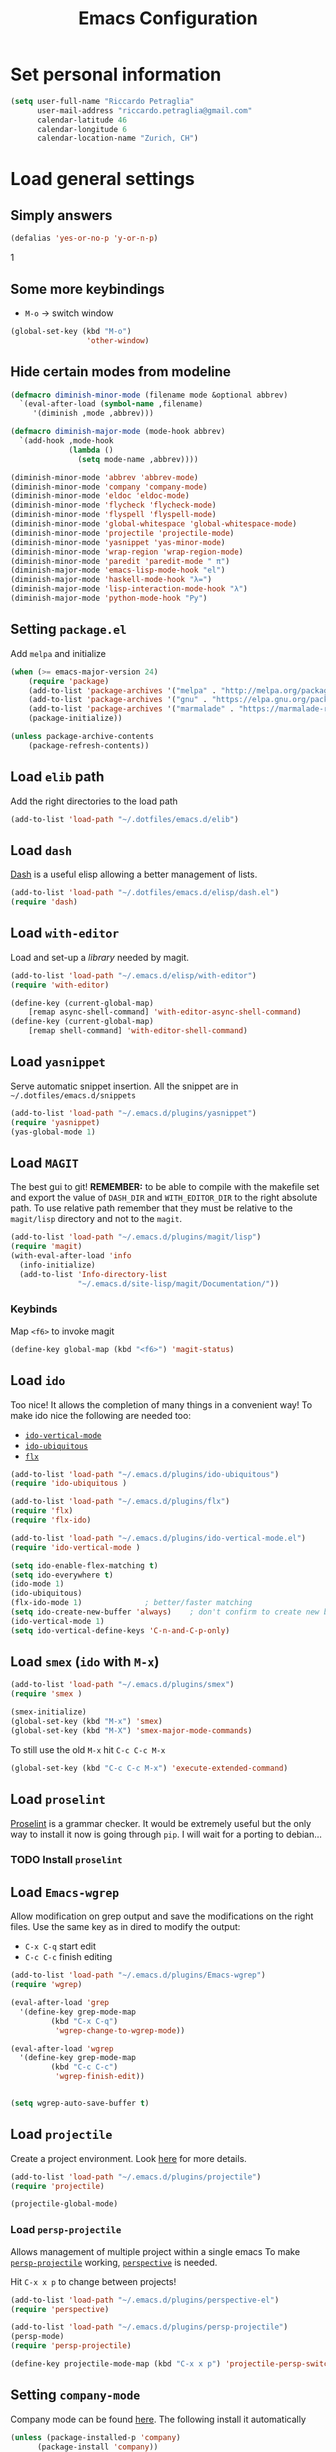 #+TITLE: Emacs Configuration

* Set personal information

#+BEGIN_SRC emacs-lisp
  (setq user-full-name "Riccardo Petraglia"
        user-mail-address "riccardo.petraglia@gmail.com"
        calendar-latitude 46
        calendar-longitude 6
        calendar-location-name "Zurich, CH")
#+END_SRC

* Load general settings
** Simply answers
 #+BEGIN_SRC emacs-lisp 
   (defalias 'yes-or-no-p 'y-or-n-p)
 #+END_SRC
1   
** Some more keybindings
   - =M-o= → switch window

   #+BEGIN_SRC emacs-lisp
     (global-set-key (kbd "M-o")
                      'other-window)
   #+END_SRC

** Hide certain modes from modeline
   #+BEGIN_SRC emacs-lisp
     (defmacro diminish-minor-mode (filename mode &optional abbrev)
       `(eval-after-load (symbol-name ,filename)
          '(diminish ,mode ,abbrev)))

     (defmacro diminish-major-mode (mode-hook abbrev)
       `(add-hook ,mode-hook
                  (lambda ()
                    (setq mode-name ,abbrev))))

     (diminish-minor-mode 'abbrev 'abbrev-mode)
     (diminish-minor-mode 'company 'company-mode)
     (diminish-minor-mode 'eldoc 'eldoc-mode)
     (diminish-minor-mode 'flycheck 'flycheck-mode)
     (diminish-minor-mode 'flyspell 'flyspell-mode)
     (diminish-minor-mode 'global-whitespace 'global-whitespace-mode)
     (diminish-minor-mode 'projectile 'projectile-mode)
     (diminish-minor-mode 'yasnippet 'yas-minor-mode)
     (diminish-minor-mode 'wrap-region 'wrap-region-mode)
     (diminish-minor-mode 'paredit 'paredit-mode " π")
     (diminish-major-mode 'emacs-lisp-mode-hook "el")
     (diminish-major-mode 'haskell-mode-hook "λ=")
     (diminish-major-mode 'lisp-interaction-mode-hook "λ")
     (diminish-major-mode 'python-mode-hook "Py")
   #+END_SRC
** Setting =package.el=
   Add =melpa= and initialize
   #+BEGIN_SRC emacs-lisp
     (when (>= emacs-major-version 24)
         (require 'package)
         (add-to-list 'package-archives '("melpa" . "http://melpa.org/packages/") t)
         (add-to-list 'package-archives '("gnu" . "https://elpa.gnu.org/packages/") t)
         (add-to-list 'package-archives '("marmalade" . "https://marmalade-repo.org/packages/") t)
         (package-initialize))

     (unless package-archive-contents
         (package-refresh-contents))
   #+END_SRC
   
** Load =elib= path
  Add the right directories to the load path
  #+BEGIN_SRC emacs-lisp
  (add-to-list 'load-path "~/.dotfiles/emacs.d/elib")
  #+END_SRC

** Load =dash=
   [[https://github.com/magnars/dash.el][Dash]] is a useful elisp allowing a better management of lists.
   
   #+BEGIN_SRC emacs-lisp
     (add-to-list 'load-path "~/.dotfiles/emacs.d/elisp/dash.el")
     (require 'dash)
   #+END_SRC

** Load =with-editor=
   Load and set-up a [[git@github.com:magit/with-editor.git][library]] needed by magit.
   #+BEGIN_SRC emacs-lisp 
     (add-to-list 'load-path "~/.emacs.d/elisp/with-editor")
     (require 'with-editor)

     (define-key (current-global-map)
         [remap async-shell-command] 'with-editor-async-shell-command)
     (define-key (current-global-map)
         [remap shell-command] 'with-editor-shell-command)
   #+END_SRC

** Load =yasnippet=
   Serve automatic snippet insertion.
   All the snippet are in =~/.dotfiles/emacs.d/snippets=

   #+BEGIN_SRC emacs-lisp
     (add-to-list 'load-path "~/.emacs.d/plugins/yasnippet")
     (require 'yasnippet)
     (yas-global-mode 1)
   #+END_SRC
   
** Load =MAGIT=
   The best gui to git!
   *REMEMBER:* to be able to compile with the makefile set and export
   the value of =DASH_DIR= and =WITH_EDITOR_DIR= to the right absolute
   path. To use relative path remember that they must be relative to
   the =magit/lisp= directory and not to the =magit=.

   #+BEGIN_SRC emacs-lisp 
     (add-to-list 'load-path "~/.emacs.d/plugins/magit/lisp")
     (require 'magit)
     (with-eval-after-load 'info
       (info-initialize)
       (add-to-list 'Info-directory-list
                    "~/.emacs.d/site-lisp/magit/Documentation/"))
   #+END_SRC

*** Keybinds
    Map =<f6>= to invoke magit
    #+BEGIN_SRC emacs-lisp 
      (define-key global-map (kbd "<f6>") 'magit-status)
    #+END_SRC
    
** Load =ido=
   Too nice! It allows the completion of many things in a convenient
   way!
   To make ido nice the following are needed too:
   - [[https://github.com/creichert/ido-vertical-mode.el][=ido-vertical-mode=]]
   - [[https://github.com/DarwinAwardWinner/ido-ubiquitous][=ido-ubiquitous=]]
   - [[https://github.com/lewang/flx][=flx=]]

   #+BEGIN_SRC emacs-lisp 
     (add-to-list 'load-path "~/.emacs.d/plugins/ido-ubiquitous")
     (require 'ido-ubiquitous )

     (add-to-list 'load-path "~/.emacs.d/plugins/flx")
     (require 'flx)
     (require 'flx-ido)

     (add-to-list 'load-path "~/.emacs.d/plugins/ido-vertical-mode.el")
     (require 'ido-vertical-mode )

     (setq ido-enable-flex-matching t)
     (setq ido-everywhere t)
     (ido-mode 1)
     (ido-ubiquitous)
     (flx-ido-mode 1)              ; better/faster matching
     (setq ido-create-new-buffer 'always)    ; don't confirm to create new buffers
     (ido-vertical-mode 1)
     (setq ido-vertical-define-keys 'C-n-and-C-p-only)
   #+END_SRC

** Load =smex= (=ido= with =M-x=)
   #+BEGIN_SRC emacs-lisp 
     (add-to-list 'load-path "~/.emacs.d/plugins/smex")
     (require 'smex )

     (smex-initialize)
     (global-set-key (kbd "M-x") 'smex)
     (global-set-key (kbd "M-X") 'smex-major-mode-commands)
   #+END_SRC

   To still use the old =M-x= hit =C-c C-c M-x=
   #+BEGIN_SRC emacs-lisp 
     (global-set-key (kbd "C-c C-c M-x") 'execute-extended-command)
   #+END_SRC

** Load =proselint=
   [[http://proselint.com/][Proselint]] is a grammar checker. It would be extremely useful but
   the only way to install it now is going through =pip=. I will wait
   for a porting to debian... 
*** TODO Install =proselint=

** Load =Emacs-wgrep=
   Allow modification on grep output and save the modifications on the
   right files. Use the same key as in dired to modify the output:
   - =C-x C-q= start edit
   - =C-c C-c= finish editing

   #+BEGIN_SRC emacs-lisp 
     (add-to-list 'load-path "~/.emacs.d/plugins/Emacs-wgrep")
     (require 'wgrep)

     (eval-after-load 'grep
       '(define-key grep-mode-map
              (kbd "C-x C-q")
               'wgrep-change-to-wgrep-mode))

     (eval-after-load 'wgrep
       '(define-key grep-mode-map
              (kbd "C-c C-c")
               'wgrep-finish-edit))


     (setq wgrep-auto-save-buffer t)
   #+END_SRC

** Load =projectile=
   Create a project environment. Look [[https://github.com/bbatsov/projectile][here]] for more details.
   #+BEGIN_SRC emacs-lisp
     (add-to-list 'load-path "~/.emacs.d/plugins/projectile")
     (require 'projectile)

     (projectile-global-mode)
   #+END_SRC
   
*** Load =persp-projectile=   
    Allows management of multiple project within a single emacs
    To make [[https://github.com/bbatsov/persp-projectile][=persp-projectile=]] working, [[https://github.com/nex3/perspective-el][=perspective=]] is needed.

    Hit =C-x x p= to change between projects!
    #+BEGIN_SRC emacs-lisp
      (add-to-list 'load-path "~/.emacs.d/plugins/perspective-el")
      (require 'perspective)

      (add-to-list 'load-path "~/.emacs.d/plugins/persp-projectile")
      (persp-mode)
      (require 'persp-projectile)

      (define-key projectile-mode-map (kbd "C-x x p") 'projectile-persp-switch-project)

    #+END_SRC
   
** Setting =company-mode=
   Company mode can be found [[http://company-mode.github.io/][here]].
   The following install it automatically
   #+BEGIN_SRC emacs-lisp
     (unless (package-installed-p 'company)
           (package-install 'company))
   #+END_SRC

   Use company everywhere on emacs!
   #+BEGIN_SRC emacs-lisp
     (add-hook 'after-init-hook 'global-company-mode)
   #+END_SRC

** Setting =abbrev-mode=
   Define abbreviations
   #+BEGIN_SRC emacs-lisp
     (define-abbrev-table 'global-abbrev-table
       '((";name" "Riccardo Petraglia")
         (";email" "riccardo.petraglia@gmail.com")
         ))
   #+END_SRC
   
   Keep =abbrev-mode= always up
   #+BEGIN_SRC emacs-lisp
     (setq-default abbrev-mode t)
   #+END_SRC

** Install & Settings =flycheck=
   Useful to check syntax on many languages
   /Rely on other software installed on the machine/
   
*** Automatic installation from melpa
    #+BEGIN_SRC emacs-lisp
;      (unless (package-installed-p 'flycheck)
;          (package-install 'flycheck))
    #+END_SRC

    Also install some nice addons
    #+BEGIN_SRC emacs-lisp
      (setq package-list '(flycheck-pos-tip flycheck-color-mode-line))

        (unless (package-installed-p 'flycheck-color-mode-line)
          (package-install 'flycheck-color-mode-line))
        (unless (package-installed-p 'flycheck-pos-tip)
          (package-install 'flycheck-pos-tip))
    #+END_SRC

*** Use it globally
    And load also the addons
    #+BEGIN_SRC emacs-lisp
      (add-hook 'after-init-hook #'global-flycheck-mode)

      ;; make the mode line unreadeble
      ;; (eval-after-load "flycheck"
      ;;     '(add-hook 'flycheck-mode-hook 'flycheck-color-mode-line-mode))

      (with-eval-after-load 'flycheck
          (flycheck-pos-tip-mode)
          )
    #+END_SRC
    
* Utility functions
** Kill current buffer
   #+BEGIN_SRC emacs-lisp
   (defun myf/kill-current-buffer ()
     "Kill the current buffer without prompting."
     (interactive)
     (kill-buffer (current-buffer)))
   #+END_SRC

** Comment/uncomment smarter
   #+BEGIN_SRC emacs-lisp
   (defun myf/comment-or-uncomment-region-or-line ()
     "Comments or uncomments the region or the current line if there's no active region."
     (interactive)
     (let (beg end)
       (if (region-active-p)
           (setq beg (region-beginning) end (region-end))
         (setq beg (line-beginning-position) end (line-end-position)))
       (comment-or-uncomment-region beg end)))
   #+END_SRC
** Defining configs for many modes
*** Useful in many programming modes
	- =C-c M-;= comment the line if region is not selected
	- Use spaces instead of tabs (apparently do not create problems in
      =GNUMake-mode=

	#+BEGIN_SRC emacs-lisp
      (defun prog-mode-config ()
        "For use in many programming mode-hook."
        (local-set-key (kbd "C-c M-;") 'myf/comment-or-uncomment-region-or-line)
        (setq-default indent-tabs-mode nil))
	#+END_SRC

*** Useful in many text modes
    - Use spaces instead of tabs

    #+BEGIN_SRC emacs-lisp
      (defun text-mode-config ()
        "For use in many text mode-hook."
        (setq-default indent-tabs-mode nil))
    #+END_SRC
    
** Highlight uncommited changes
   Require the =diff-hl=. [[https://github.com/dgutov/diff-hl/][Here]] the git repo.
   #+BEGIN_SRC emacs-lisp
     (add-to-list 'load-path "~/.dotfiles/emacs.d/elisp/diff-hl")
     (require 'diff-hl)
   #+END_SRC
   
** Auto-entry =auto-mode-alist=
   #+BEGIN_SRC emacs-lisp
     (defun myf/add-auto-mode (mode &rest patterns)
       "Add entries to `auto-mode-alist' to use `MODE' for all given file `PATTERNS'."
       (dolist (pattern patterns)
         (add-to-list 'auto-mode-alist (cons pattern mode))))
   #+END_SRC
** Switch when opening other buffers
   #+BEGIN_SRC emacs-lisp
     (defun hrs/split-window-below-and-switch ()
       "Split the window horizontally, then switch to the new pane."
       (interactive)
       (split-window-below)
       (other-window 1))

     (defun hrs/split-window-right-and-switch ()
       "Split the window vertically, then switch to the new pane."
       (interactive)
       (split-window-right)
       (other-window 1))
   #+END_SRC
   
   Always switch when manually opening a new windows
   #+BEGIN_SRC emacs-lisp
     (global-set-key (kbd "C-x 2")
                     'hrs/split-window-below-and-switch)

     (global-set-key (kbd "C-x 3")
                     'hrs/split-window-right-and-switch)
   #+END_SRC
   
* UI Preferences
** The theme (Solarized)
   [[https://github.com/sellout/emacs-color-theme-solarized][Credits]]

*** Load the theme

   #+BEGIN_SRC emacs-lisp
     (add-to-list 'load-path "~/.emacs.d/themes/emacs-color-theme-solarized")
     (add-to-list 'custom-theme-load-path "~/.emacs.d/themes/emacs-color-theme-solarized")
     (load-theme 'solarized t)
   #+END_SRC
    
*** Set dark background always
    If want the theme in the terminal to be light, just change the
    last argument of =set-terminal-parameters= to "light". The same
    should work for the x11 framed vesion changing the value in the
    =set-frame-parameters= 
    
    #+BEGIN_SRC emacs-lisp
      ;; (setq solarized-contrast 'high)
      ;; (setq solarized-visibility 'high)
      ;; (set-frame-parameter nil 'background-mode 'dark)
      ;; (set-terminal-parameter nil 'background-mode 'dark)
      ;; (enable-theme 'solarized)

      ;; Method 2
      (add-hook 'after-make-frame-functions
                          (lambda (frame)
                            (let ((mode (if (display-graphic-p frame)
                                            'light 'dark)))
                              (set-frame-parameter frame 'background-mode mode)
                              (set-terminal-parameter frame 'background-mode mode))
                            (enable-theme 'solarized)))

    #+END_SRC 
    
** Highlight the current line
   =global-hl-line-mode= softly highlights the background color of the
   line containing point.
   #+BEGIN_SRC emacs-lisp
     (when window-system
       (global-hl-line-mode))
   #+END_SRC
   
** Powerline (not working in xterm)
*** Automatic installation from melpa
    #+BEGIN_SRC emacs-lisp
      ;; (unless (package-installed-p 'powerline)
      ;;     (package-install 'powerline))
    #+END_SRC

*** Use it only in window
   #+BEGIN_SRC emacs-lisp
     ;; (defun start-powerline ()
     ;;   ((require 'powerline)
     ;;    (powerline-default-theme)))

     ;; (add-hook 'after-make-frame-functions (lambda (frame)
     ;;                                         (when  (window-system frame) '((require 'powerline) (powerline-default-theme)))))

   #+END_SRC
** Smart Mode Line
   Nice and "smarter" than powerline
   [[https://github.com/Malabarba/smart-mode-line][Credits]]
*** Automatic installation from elpa
    #+BEGIN_SRC emacs-lisp
      (unless (package-installed-p 'smart-mode-line)
        (package-install 'smart-mode-line ))
    #+END_SRC
*** Use it everywhere
    #+BEGIN_SRC emacs-lisp
      (setq sml/no-confirm-load-theme t)
      (setq sml/theme 'respectful)
      (sml/setup)
    #+END_SRC
* dired
  Load up the assorted dired extensions
  - [[https://raw.githubusercontent.com/emacsmirror/emacswiki.org/master/dired%2B.el][=dired+=]]
  
  #+BEGIN_SRC emacs-lisp
  (require 'dired-x)
  (require 'dired+)
  #+END_SRC
  
  Always show details (the key =(= toggle this feature)
  #+BEGIN_SRC emacs-lisp
  (setq diredp-hide-details-initially-flag 'nil)
  (setq diredp-hide-details-propagate-flag 'nil)
  #+END_SRC

  Set the information to show in dired through the =ls= switches
  - =l=: Use the long listing format
  - =h=: Use human readable sizes
  - =v=: Sort numbers naturally
  - =A=: Almost all. Doesn't include "=.=" and "=..="

  #+BEGIN_SRC emacs-lisp
  (setq-default dired-listing-switches "-lhva")
  #+END_SRC

  Always copy directory recursiverly instead of asking every time
  #+BEGIN_SRC emacs-lisp
  (setq dired-recursive-copies 'always)
  #+END_SRC

  Ask before recursively /deleting/ a directory, though
  #+BEGIN_SRC emacs-lisp
  (setq dired-recursive-deletes 'top)
  #+END_SRC

** Use Omit Mode
   Set the file to omit with a regex
   #+BEGIN_SRC emacs-lisp
   (setq dired-omit-files "^\\..*\\|^#.*")
   #+END_SRC
   
   Load omit-mode always with dired
   #+BEGIN_SRC emacs-lisp
   (add-hook 'dired-mode-hook
             (lambda ()
	     (dired-omit-mode 1)
	     ))
   #+END_SRC

* Mail Client
** WARNINGS:
   - Require:
     1. gnutls-bin
     2. a recent version of mu4e

** Load Paths
   Load the mu path and sets general variable
   #+BEGIN_SRC emacs-lisp
     (add-to-list 'load-path "/opt/mu/mu4e")
     (require 'mu4e)
     (setq mu4e-mu-binary "/opt/mu/mu/mu")
     ;; also load the interface with org
     (require 'org-mu4e)
   #+END_SRC
*** Keybinds   
    Map =<f7>= to invoke mu4e
    #+BEGIN_SRC emacs-lisp
      (define-key global-map (kbd "<f7>") 'mu4e)
    #+END_SRC

** General Settings
*** Set mu4e emacs-wide
    #+BEGIN_SRC emacs-lisp
      (setq mail-user-agent 'mu4e-user-agent)
    #+END_SRC
*** Set update interval and email alert
    Install mu4e-alert if missing
    #+BEGIN_SRC emacs-lisp
      (unless (package-installed-p 'mu4e-alert)
        (package-install 'mu4e-alert ))
    #+END_SRC

    Update indexing and fetching every 5 min
    #+BEGIN_SRC emacs-lisp
      (setq
        mu4e-get-mail-command "offlineimap"   ;; or fetchmail, or ...
        mu4e-update-interval 300)             ;; update every 5 minutes

      ;; Email alert
      (mu4e-alert-set-default-style 'libnotify)
      (add-hook 'after-init-hook #'mu4e-alert-enable-notifications)
    #+END_SRC

    Only update about sensitive messages
    #+BEGIN_SRC emacs-lisp
      (setq mu4e-alert-interesting-mail-query
            (concat
             "flag:unread"
             " AND NOT maildir:/[Gmail].Bin"
             " AND NOT maildir:/[Gmail].Spam"
      ))
    #+END_SRC

*** Set my mail addresses
     !#+BEGIN_SRC emacs-lisp
     (add-to-list 'mu4e-user-mail-address-list '(riccardo.petraglia@gmail.com
                                                 riccardo.petraglia.work@gmail.com
                                                 riccardo.petraglia@epfl.ch
                                                 grhawk06@gmail.com))
     !#+END_SRC
*** Set common bookmarks
    #+BEGIN_SRC emacs-lisp
      (setq mu4e-bookmarks
        '( ("flag:unread AND maildir:/INBOX" "Unread messages"      ?u)
           ("date:today..now"                  "Today's messages"     ?t)
           ("date:7d..now"                     "Last 7 days"          ?w)
           ("mime:image/*"                     "Messages with images" ?p)))
    #+END_SRC
*** TODO Make the user-mail-address-list working! Now it is commented!

** Work Gmail Account
*** General settings and directory names
   #+BEGIN_SRC emacs-lisp
   (setq 
     mu4e-maildir         "~/Maildir/Work"
     mu4e-sent-folder     "/[Gmail].Sent Mail"
     mu4e-drafts-folder   "/[Gmail].Drafts"
     mu4e-trash-folder    "/[Gmail].Bin"
     mu4e-refile-folder   "/[Gmail].All Mail")
   #+END_SRC

*** Fetching the mails
    #+BEGIN_SRC emacs-lisp
    (setq mu4e-get-mail-command "offlineimap")
    #+END_SRC

*** Don't save message to Sent Messages. Gmail/IMAP takes care of it
   #+BEGIN_SRC emacs_lisp
   (setq mu4e-sent-messages-behavior 'delete)
   #+END_SRC
   
*** Personal data
   #+BEGIN_SRC emacs_lisp
   (setq
     user-mail-address     "riccardo.petraglia@epfl.ch"
     user-full-name        "Riccardo Petraglia"
     mu4e-compose-signature
       (concat 
         "Riccardo Petraglia"
         "This mail has been sent trought mu4e+emacs" ))
   #+END_SRC

*** Sending Mail   

    - smtp settings
      #+BEGIN_SRC emacs-lisp
      (setq message-send-mail-function 'smtpmail-send-it
        smtpmail-stream-type 'starttls
        smtpmail-default-smtp-server "smtp.gmail.com"
        smtpmail-smtp-server "smtp.gmail.com"
        smtpmail-auth-credentials
          '(("smtp.gmail.com" 587 "riccardo.petraglia.work@gmail.com" 06111983))
        smtpmail-smtp-service "587")
      #+END_SRC

    - Kill emacs buffer once the mail has been sent
      #+BEGIN_SRC emacs-lisp
      (setq message-kill-buffer-on-exit t)
      #+END_SRC
    
    - Allow queing mails when offline
      #+BEGIN_SRC emacs-lisp
      (setq smtpmail-queue-dir "~/Maildir/queue/cur")
      #+END_SRC

    - settings to compose emails
      #+BEGIN_SRC emacs-lisp
        (setq mu4e-reply-to-address "riccardo.petraglia@epfl.ch"
              user-mail-address "riccardo.petraglia@epfl.ch"
              user-full-name "Riccardo Petraglia")

        (setq mu4e-compose-signature "Riccado Petraglia")
      #+END_SRC

*** Fancy configurations
    
    - use fancy non-ascii characters in various places (do not work properly!)
      #+BEGIN_SRC emacs-lisp
;      (setq mu4e-use-fancy-chars t)
      #+END_SRC
      
    - attempt to show images when viewing messages
      #+BEGIN_SRC emacs-lisp
      (setq mu4e-view-show-images t)
      #+END_SRC

* Org-Mode
  *REMEMBER:* org-mode needs to be loaded in the init.el file because
   is needed to parse this file!
** Customization
*** Customize TODO
    Set the sequence.
    #+BEGIN_SRC emacs-lisp
      (setq org-todo-keywords '((sequence "TODO(t)" "WAITING(w@)" "|" "DONE(d)" "CANCELED(c@!)")))
    #+END_SRC

    Set the face
    #+BEGIN_SRC emacs-lisp
      (setq org-todo-keyword-faces '(("TODO" . (:foreground "black" :background "red" :weight bold))
                                    ("WAITING" . (:foreground "black" :background "yellow" :weight bold))
                                    ("DONE" . (:foreground "green" :strike-through "black"))
                                    ("CANCELED" . (:foreground "dark-grey" :strike-through "black"))))

    #+END_SRC
*** Customize tags
    Set few most important.
    #+BEGIN_SRC emacs-lisp
      (setq org-tag-alist '((:startgroup . nil)
                            ("@work" . ?w)
                            ("@home" . ?h)
                            ("@phone". ?h)
                            (:endgroup . nil)
;                            (:newline . nil)
                            ;; (:startgroup . nil)
                            ;; ("teaching":newline .?t)
                            ;; ("classes":newline . ?c)
                            ;; ("seminars":newline . ?s)
                            ;; ("group-meeting":newline . ?g)
                            ;; (:endgroup . nil)
;                            (:newline . nil)
                            ("important" . ?i)))
    #+END_SRC

    Set the face only for the "important"
    #+BEGIN_SRC emacs-lisp
      (setq org-tag-faces '(("important" . (:foreground "red"  :weight bold))))
    #+END_SRC
    
*** Customize priorities
    Customize only faces
    #+BEGIN_SRC emacs-lisp
      (setq org-priority-faces '((?A . (:foreground "red" :weight bold))
                                 (?B . (:foreground "blue" :weight bold))
                                 (?C . (:foreground "green" :weight bold))))
    #+END_SRC

*** Customize Agenda
    Display agenda if I am not using emacs for 5 minutes
    #+BEGIN_SRC emacs-lisp

      (defun jump-to-org-agenda ()
        (interactive)
        (let ((buf (get-buffer "*Org Agenda*"))
              wind)
          (if buf
              (if (setq wind (get-buffer-window buf))
                  (select-window wind)
                (if (called-interactively-p)
                    (progn
                      (select-window (display-buffer buf t t))
                      (org-fit-window-to-buffer)
                      ;; (org-agenda-redo)
                      )
                  (with-selected-window (display-buffer buf)
                    (org-fit-window-to-buffer)
                    ;; (org-agenda-redo)
                    )))
            (call-interactively 'org-agenda-list)))
        ;;(let ((buf (get-buffer "*Calendar*")))
        ;;  (unless (get-buffer-window buf)
        ;;    (org-agenda-goto-calendar)))
        )

      (run-with-idle-timer 300 t 'jump-to-org-agenda)
    #+END_SRC
** Display preferences
   Use nice bullets instead of asterisks. 
   From [[.dotfiles/emacs.d/elisp/org-bullets][here]]
   #+BEGIN_SRC emacs-lisp
   (add-to-list 'load-path "~/.emacs.d/elisp/org-bullets")
   (require 'org-bullets)
   (add-hook 'org-mode-hook
	  (lambda ()
	    (org-bullets-mode t))
   (setq org-hide-leading-stars t))
   #+END_SRC

   Better than =...=
   #+BEGIN_SRC emacs-lisp
   (setq org-ellipsis " ↓ ")
   #+END_SRC

   Use syntax highlighting in source blocks while editing
   #+BEGIN_SRC emacs-lisp
  (setq org-src-fontify-natively t)
   #+END_SRC

   Make TAB act as if it were issued in a buffer of the language’s major mode.
   #+BEGIN_SRC emacs-lisp
   (setq org-src-tab-acts-natively t)
   #+END_SRC

** Task and org-capture management
*** Org files
    Store org-files in =~/Dropbox/org=. The main file for the TODO
    stuff is the =~/Dropbox/org/index.org=. Archive finished tasks in
    ~/Dropbox/org/archive.org=.
    #+BEGIN_SRC emacs-lisp
    (setq org-directory "~/Dropbox/org")
    (defun org-file-path (filename)
      "Return the absolute address of an org file, given its relative name."
      (concat (file-name-as-directory org-directory) filename))
  
    (setq org-index-file (org-file-path "index.org"))
    (setq org-archive-location
          (concat (org-file-path "archive/archive.org") "::* From %s"))
    #+END_SRC

*** Set Agenda files
    Set all the files in =~/Dropbox/org= will be used to build the
    agenda! Also this file and other .org in this directory should be
    used in the agenda... 
    #+BEGIN_SRC emacs-lisp
    (setq org-agenda-files '("~/Dropbox/org" "~/.emacs.d"))
    #+END_SRC
    
*** Archive when done
    Use =C-c C-x C-s= to mark a todo as done and move it in an
    appropriate place in the archive
    #+BEGIN_SRC emacs-lisp
    (defun mark-done-and-archive ()
      "Mark the state of an org-mode item as DONE and archive it."
      (interactive)
      (org-todo 'done)
      (org-archive-subtree))
  
    (define-key global-map (kbd "C-c C-x C-s") 'mark-done-and-archive)
    #+END_SRC
    
    Also record the archived time
    #+BEGIN_SRC emacs-lisp
    (setq org-log-done 'time)
    #+END_SRC

*** Capturing tasks
    Always add the property CREATED
    [[https://gist.github.com/mrvdb/4037694][Credits]]
    #+BEGIN_SRC emacs-lisp
      ;; Allow automatically handing of created/expired meta data.
      ;;
      (require 'org-expiry)
      ;; Configure it a bit to my liking
      (setq
        org-expiry-created-property-name "CREATED" ; Name of property when an item is created
        org-expiry-inactive-timestamps   t         ; Don't have everything in the agenda view
      )

      (defun mrb/insert-created-timestamp()
        "Insert a CREATED property using org-expiry.el for TODO entries"
        (org-expiry-insert-created)
        (org-back-to-heading)
        (org-end-of-line)
        (insert " ")
      )

      ;; Whenever a TODO entry is created, I want a timestamp
      ;; Advice org-insert-todo-heading to insert a created timestamp using org-expiry
      (defadvice org-insert-todo-heading (after mrb/created-timestamp-advice activate)
        "Insert a CREATED property using org-expiry.el for TODO entries"
        (mrb/insert-created-timestamp)
      )
      ;; Make it active
      (ad-activate 'org-insert-todo-heading)

      (require 'org-capture)

      (defadvice org-capture (after mrb/created-timestamp-advice activate)
        "Insert a CREATED property using org-expiry.el for TODO entries"
        ; Test if the captured entry is a TODO, if so insert the created
        ; timestamp property, otherwise ignore
        ;; (when (member (org-get-todo-state) org-todo-keywords-1)
        ;;   (mrb/insert-created-timestamp)))
        (mrb/insert-created-timestamp))
      (ad-activate 'org-capture)
    #+END_SRC


	Define few common tasks as capture templates. 
	- Record Ideas in =~/Dropbox/ideas.org=
	- Shopping list in =~/Dropbox/shopping.org=
	- Simple TODO in =~/Dropbox/index.org=
	  
	#+BEGIN_SRC emacs-lisp
      (setq org-capture-templates
        '(("i" "Ideas"
           entry
           (file (org-file-path "ideas.org"))
           "* %?\n")

          ("p" "Projects"
           entry
           (file (org-file-path "projects.org"))
           "* %?\n%^{EFFORT}p\n")

          ("s" "Shopping"
           checkitem
           (file (org-file-path "shopping.org")))

          ("j" "Journal"
           checkitem
           (file+datetree (org-file-path "til.org")))

          ("m" "Mail Todo"
           entry
           (file org-index-file)
           "* TODO %?\n\nFrom: %:from\nTo: %:to\nDate: %:date\nSubject: %a\n----------------\n%i----------------\n")

          ("t" "Todo"
           entry
           (file org-index-file)
           "* TODO %? %^{EFFORT}p\n")))
	#+END_SRC

    Last todo → first entry
    #+BEGIN_SRC emacs-lisp
      (setq org-reverse-note-order t)
    #+END_SRC
	
** Org-Gcal
*** Automatic installation from elpa of dependacies
    #+BEGIN_SRC emacs-lisp
      (unless (package-installed-p 'alert)
        (package-install 'alert ))
      (unless (package-installed-p 'request)
        (package-install 'request ))
      (unless (package-installed-p 'deferred)
        (package-install 'deferred ))
      (unless (package-installed-p 'request-deferred)
        (package-install 'request-deferred ))
      (add-to-list 'load-path "~/.emacs.d/plugins/org-gcal.el")
      (require 'org-gcal)
    #+END_SRC
   
*** Settings
    - project id: org-gcal-1347
    - client id:
      35643638683-giuot00muvo2lj0ufeflndq64jpn5u3n.apps.googleusercontent.com
    - client secret: cKjGhy6xwcvaEEMnQ0tjJ85r
    #+BEGIN_SRC emacs-lisp
      (setq org-gcal-client-id "35643638683-giuot00muvo2lj0ufeflndq64jpn5u3n.apps.googleusercontent.com"
            org-gcal-client-secret "cKjGhy6xwcvaEEMnQ0tjJ85r"
            org-gcal-file-alist '(("hcna9ngg1k2ok87210ej0k7680@group.calendar.google.com" . "~/Dropbox/org/work.org")
                                  ("riccardo.petraglia@gmail.com" . "~/Dropbox/org/personal.org")
                                  ("urnlcsjuoca6m4iifjrsvpfp20@group.calendar.google.com" . "~/Dropbox/org/EPFL.org")
                                  ("vjmnq4rcjdcek5bk9qjeb5oun4@group.calendar.google.com" . "~/Dropbox/org/important.org")
                                  ("6edabonvog4la5mk5humn8fjmg@group.calendar.google.com" . "~/Dropbox/org/OlgaRiccardo.org")))
    #+END_SRC

** Keybindings
   Few nice keys
   #+BEGIN_SRC emacs-lisp
   ; (define-key global-map (kbd "<f5>") 'org-store-link)
   (define-key global-map (kbd "<f5>") 'org-agenda)
   (define-key global-map (kbd "C-c c") 'org-capture)
   #+END_SRC
   
   Hit =C-c i= to quicly open up my todo list
   #+BEGIN_SRC emacs-lisp
   (defun open-index-file ()
     "Open the master org TODO list."
     (interactive)
     (find-file org-index-file)
     (flycheck-mode -1)
     (end-of-buffer))

    (global-set-key (kbd "C-c i") 'open-index-file)
	#+END_SRC
   
   Hit =M-n= to quickly open up a capture template for a new todo
   #+BEGIN_SRC emacs-lisp
   (defun org-capture-todo ()
     (interactive)
     (org-capture :keys "t"))

   (global-set-key (kbd "M-n") 'org-capture-todo)   
   #+END_SRC
   
* Programming customization
** Let's always use 4 space when tabifying
    #+BEGIN_SRC emacs-lisp
    (setq-default tab-width 4)
    #+END_SRC

** Minor-modes to use in prog-derived modes
   - =prog-mode-config= -> defined above
   - =turn-on-diff-hl-mode= -> Show which lines are not committed
   - =rainbow-delimiters-mode= -> Colors the parentheses

   #+BEGIN_SRC emacs-lisp
     (add-hook 'prog-mode-hook 'prog-mode-config)
     (add-hook 'prog-mode-hook 'turn-on-diff-hl-mode)
     (add-hook 'prog-mode-hook 'rainbow-delimiters-mode)
   #+END_SRC

** LISPS
   *REQUIREMENTS:*
   - paredit-el: debian package
   - rainbow-delimiters: git submodule (make sure to compile the script!!!)

   Load the required packages:
   #+BEGIN_SRC emacs-lisp
   (add-to-list 'load-path "~/.dotfiles/emacs.d/elisp/rainbow-delimiters")
   (require 'rainbow-delimiters)
   #+END_SRC

   All the lisps have some shared features, so we want to do the same
   things for all of them. That includes using =paredit-mode= to balance
   parentheses (and more!), =rainbow-delimiters= to color matching
   parentheses, and highlighting the whole expression when point is on
   a paren.

   #+BEGIN_SRC emacs-lisp
     (setq lispy-mode-hooks
           '(clojure-mode-hook
             emacs-lisp-mode-hook
         list-mode-hook
         scheme-mode-hook))
         
     (dolist (hook lispy-mode-hooks)
       (add-hook hook (lambda ()
                        (setq show-paren-style 'expression)
                (paredit-mode))))
   #+END_SRC
   
   Use =eldoc-mode= when writing Emacs lisp
   
   #+BEGIN_SRC emacs-lisp
   (add-hook 'emacs-lisp-mode-hook 'eldoc-mode)
   #+END_SRC
   
** bash
   Let's try with 2 spaces indentation
   #+BEGIN_SRC emacs-lisp
   (add-hook 'sh-mode-hook
	  (lambda ()
	    (setq sh-basic-offset 2
		  sh-indentation 2)))
   #+END_SRC

** Python 
   To get automatic completion under python let's use jedi with
   company.
   
*** Let's use the package-manager to install it
    #+BEGIN_SRC emacs-lisp
      (unless (package-installed-p 'company-jedi)
        (package-install 'company-jedi)
        (jedi:install-server))
    #+END_SRC

*** Define an hook config function
    #+BEGIN_SRC emacs-lisp
      (defun python-mode-config ()

        ;; Add company-jedi as a backend for company
        (add-to-list 'company-backends 'company-jedi)

        ;; Some keybinds
        (local-set-key (kbd "M-.")
                       'jedi:goto-definition)
        (local-set-key (kbd "M-,")
                       'jedi:goto-definition-pop-marker)
        (local-set-key (kbd "M-?")
                       'jedi:show-doc))
    #+END_SRC

*** Configure jedi a little bit!
    [[http://emacslife.com/transcripts/2014-05-05%20Emacs%20as%20a%20Python%20IDE%20-%20Drew%20Werner%20-%20EmacsNYC.html#top][Credits]]

    - Define the =jedi-config:with-virtualenv= variable
      #+BEGIN_SRC emacs-lisp
        (defvar jedi-config:with-virtualenv nil
          "Set to non-nil to point to a particular virtualenv")
      #+END_SRC

    - Define variable that will help finding the project root
      #+BEGIN_SRC emacs-lisp
        (defvar jedi-config:vcs-root-sentinel ".git")
        (defvar jedi-config:python-module-sentinel "__init__.py")
      #+END_SRC

    - Function to find the project root given a buffer 
      
      The following variable define which method will be used to find
      the project root. The variable can be one of =get-project-root=
      or =get-project-root-with-file=

      #+BEGIN_SRC emacs-lisp
        (defvar jedi-config:find-root-function
          'get-project-root-with-function)
      #+END_SRC

      - (Method 1: The directory containing the .git subdir)
        #+BEGIN_SRC emacs-lisp
          (defun get-project-root (buf repo-type init-file)
            (vc-find-root (expand-file-name (buffer-file-name buf))
                          repo-type))

        #+END_SRC
        
      - (Method 2: More robust - Taken from [[    
][here]].)
        #+BEGIN_SRC emacs-lisp
          (defun get-project-root-with-file (buf repo-file &optional init-file)
            "Guesses that the python root is the less 'deep' of either:
                -- the root directory of the repository, or
                -- the directory before the first directory after the root
                   having the init-file file (e.g. __init__.py)"

            ;; make list of directories from root, removing empty
            (defun make-dir-list (path)
              (delq nil (mapcar (lambda (x)
                                  (and (not (string= x ""))
                                        x))
                                (split-string path "/"))))
            
            ;; convert a list of directories to a path starting at "/"
            (defun dir-list-to-path (dirs)
              (mapconcat 'identity (cons "" dirs)
                         "/"))

            ;; a little something to try to find the "best" root directory
            (defun try-find-best-root (base-dir buffer-dir current)
              (cond (base-dir ;; traverse until we reach the base
                     (try-find-best-root (cdr base-dir)
                                          (cdr buffer-dir)
                                          (append current (list (car buffer-dir)))))
                    (buffer-dir ;; try until we hit the current directory
                     (let* ((next-dir (append current (list (car buffer-dir))))
                            (file-file (concat (dir-list-to-path next-dir)
                                               "/" init-file)))
                       (if (file-exists-p file-file)
                           (dir-list-to-path current)
                         (try-find-best-root nil (cdr buffer-dir)
                                              next-dir))))
                    (t nil)))

            (let* ((buffer-dir (expand-file-name (file-name-directory (buffer-file-name buf))))
                   (vc-root-dir (vc-find-root buffer-dir repo-file)))
              (if (and init-file vc-root-dir)
                  (try-find-best-root
                   (make-dir-list (expand-file-name vc-root-dir))
                   (make-dir-list buffer-dir)
                   '())
                vc-root-dir))) ;; default to vc root if init file not given
        #+END_SRC


    - Call the next one on initialization
      #+BEGIN_SRC emacs-lisp
        (defun current-buffer-project-root ()
          (funcall jedi-config:find-root-function (current-buffer)
                   jedi-config:vcs-root-sentinel jedi-config:python-module-sentinel))
      #+END_SRC
   
    - Define a function to add options to the =jedi:server-args=
      #+BEGIN_SRC emacs-lisp
        (defun jedi-config:setup-server-args ()

          ;; little helper macro
          (defmacro add-args (arg-list arg-name arg-value)
            `(setq ,arg-list (append ,arg-list (list ,arg-name ,arg-value))))

          (let (project-root (current-buffer-project-root))

            ;; Variable for this buffer only
            (make-local-variable 'jjedi:server-args)

            ;; And set out variables
            (when project-root
              (message (format "Adding system path: %s" project-root))
              (add-args jjedi:server-args "--sys-path" project-root))
            (when jedi-config:with-virtualenv
              (message (format "Adding virtualenv: %s" jedi-config:with-virtualenv))
              (add-args jedi-server-args "--virtual-env" jedi-config:with-virtualenv))))
      #+END_SRC

    - Define the python to run
      #+BEGIN_SRC emacs-lisp
        (defvar jedi-config:use-system-python t)
        (defun jedi-config:set-python-executable ()
          ;;(set-exec-path-from-shell-PATH)
          (make-local-variable 'jedi:server-command)
          (set 'jedi:server-command
               (list (executable-(format "message" format-args)ind "python")
                     (cadr default-jedi-(setq )erver-command))))
      #+END_SRC

    - Complete as soon as possible
      #+BEGIN_SRC emacs-lisp
        (setq jedi:get-in-function-call-delay 250)
      #+END_SRC

*** Hooking the python-mode
    Apply necessary hooks to python. Remember that some of the hooks
    are already applied at the =prog-mode= level
    #+BEGIN_SRC emacs-lisp
      (add-hook 'python-mode-hook 'python-mode-config)
      (add-hook 'python-mode-hook 'jedi-config:setup-server-args)
      ;; (when jedi-config:use-system-python
      ;;   (add-hook 'python-mode-hook 'jedi-config:set-python-executable))
      (setq jedi:complete-on-dot t)
    #+END_SRC
    
** Fortran 90
** C++
* Editing customization
** Minor-modes to use in text-derived modes
   - =auto-fill-mode=
   - =flyspell-mode=
	 
   #+BEGIN_SRC emacs-lisp
    (add-hook 'text-mode-hook 'auto-fill-mode)
    (add-hook 'text-mode-hook 'flyspell-mode)
   #+END_SRC
** Buffers and windows

   =*scratch*= buffer cannot be killed!
   #+BEGIN_SRC emacs-lisp
   (require 'protbuf)
   (protect-buffer-from-kill-mode nil (get-buffer "*scratch*"))
   #+END_SRC

   Always kill the current buffer
   #+BEGIN_SRC emacs-lisp
   (global-set-key (kbd "C-x k") 'myf/kill-current-buffer)
   #+END_SRC

** Markdown
   Associate =markdown-mode= with =.md= extension
   #+BEGIN_SRC emacs-lisp
     (myf/add-auto-mode 'markdown-mode "\\.md$")
   #+END_SRC
* Miscellanea
** Copy & Paste

   Function that allow copy and paste through tmux

   #+BEGIN_SRC emacs-lisp
      (setq x-select-enable-clipboard t
         x-select-enable-primary t)
   #+END_SRC
** General keybindings
   #+BEGIN_SRC emacs-lisp
     (global-set-key [S-mouse-2] 'browse-url-at-mouse)
   #+END_SRC
** Key mapping
   [[https://github.com/Malabarba/smart-mode-line][This]] is a nice place that explain how to do key mapping. Pay
   attention that sometime it could be that the key are intercepted by
   tmux or by urxvt.

*** Mod + Arrows
    #+BEGIN_SRC emacs-lisp

          (define-key function-key-map "\033[1;3C" [M-right])
          (define-key function-key-map "\033[1;3D" [M-left])
          (define-key function-key-map "\033[1;3A" [M-up])
          (define-key function-key-map "\033[1;3B" [M-down])

          (define-key function-key-map "\033[1;2C" [S-right])
          (define-key function-key-map "\033[1;2D" [S-left])
          (define-key function-key-map "\033[1;2A" [S-up])
          (define-key function-key-map "\033[1;2B" [S-down])

          (define-key function-key-map "\033[1;4C" [S-M-right])
          (define-key function-key-map "\033[1;4D" [S-M-left])
          (define-key function-key-map "\033[1;4A" [S-M-up])
          (define-key function-key-map "\033[1;4B" [S-M-down])
          (define-key function-key-map "\033[1;5C" [C-right])

          (define-key function-key-map "\033[1;5D" [C-left])
          (define-key function-key-map "\033[1;5A" [C-up])
          (define-key function-key-map "\033[1;5B" [C-down])

          (define-key function-key-map "\033[1;7C" [C-M-right])
          (define-key function-key-map "\033[1;7D" [C-M-left])
          (define-key function-key-map "\033[1;7A" [C-M-up])
          (define-key function-key-map "\033[1;7B" [C-M-down])
    #+END_SRC

* Few Hints
** Compiling elisp
   It looks that compiled modules works much faster than clear ones.
   To compile a file use the folliwing snippet:
   
   =(byte-compile-file  "<name_of_file>")=

   or from shell:

   =emacs -batch -f batch-byte-compile *.el=

